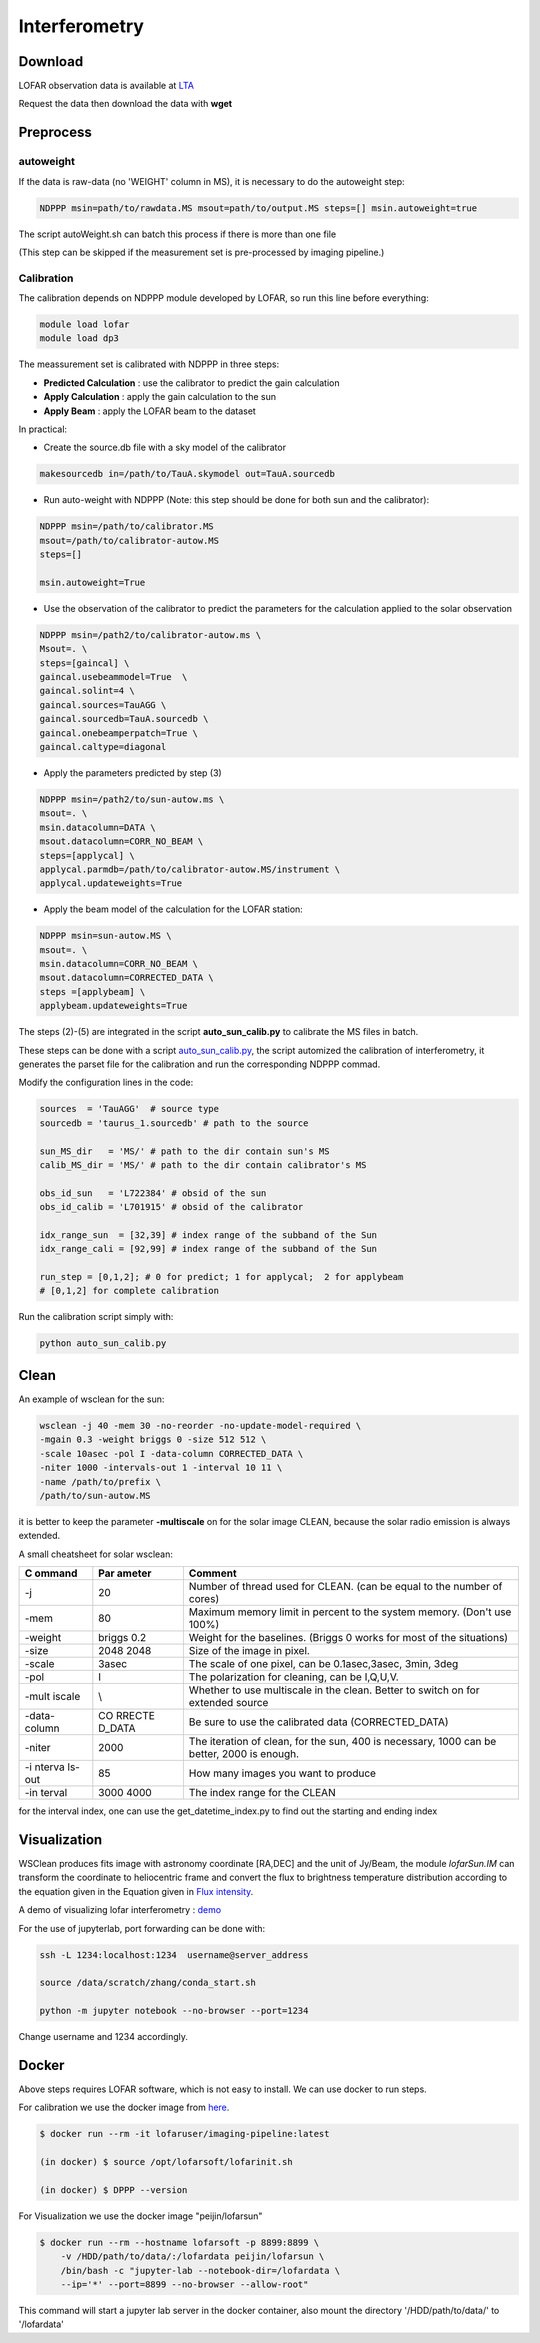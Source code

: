 ======================
Interferometry 
======================


Download
----------

LOFAR observation data is available at `LTA <https://lta.lofar.eu/Lofar>`__

Request the data then download the data with **wget**

Preprocess
----------

autoweight
==========

If the data is raw-data (no 'WEIGHT' column in MS), it is necessary to do the 
autoweight step:

.. code:: bash

   NDPPP msin=path/to/rawdata.MS msout=path/to/output.MS steps=[] msin.autoweight=true

The script autoWeight.sh can batch this process if there is more than
one file

(This step can be skipped if the measurement set is pre-processed by imaging pipeline.)

Calibration
============

The calibration depends on NDPPP module developed by LOFAR, so run this
line before everything:

.. code:: bash

    module load lofar
    module load dp3

The meassurement set is calibrated with NDPPP in three steps:

-  **Predicted Calculation** : use the calibrator to predict the gain
   calculation
-  **Apply Calculation** : apply the gain calculation to the sun
-  **Apply Beam** : apply the LOFAR beam to the dataset

In practical:

-  Create the source.db file with a sky model of the calibrator

.. code:: bash

   makesourcedb in=/path/to/TauA.skymodel out=TauA.sourcedb

-  Run auto-weight with NDPPP (Note: this step should be done for both
   sun and the calibrator):

.. code:: bash

   NDPPP msin=/path/to/calibrator.MS
   msout=/path/to/calibrator-autow.MS
   steps=[]

   msin.autoweight=True

-  Use the observation of the calibrator to predict the parameters for
   the calculation applied to the solar observation

.. code:: bash

   NDPPP msin=/path2/to/calibrator-autow.ms \
   Msout=. \
   steps=[gaincal] \
   gaincal.usebeammodel=True  \
   gaincal.solint=4 \
   gaincal.sources=TauAGG \
   gaincal.sourcedb=TauA.sourcedb \
   gaincal.onebeamperpatch=True \
   gaincal.caltype=diagonal

-  Apply the parameters predicted by step (3)

.. code:: bash

   NDPPP msin=/path2/to/sun-autow.ms \
   msout=. \
   msin.datacolumn=DATA \
   msout.datacolumn=CORR_NO_BEAM \
   steps=[applycal] \
   applycal.parmdb=/path/to/calibrator-autow.MS/instrument \
   applycal.updateweights=True

-  Apply the beam model of the calculation for the LOFAR station:

.. code:: bash

   NDPPP msin=sun-autow.MS \
   msout=. \
   msin.datacolumn=CORR_NO_BEAM \
   msout.datacolumn=CORRECTED_DATA \
   steps =[applybeam] \
   applybeam.updateweights=True

The steps (2)-(5) are integrated in the script **auto_sun_calib.py** to
calibrate the MS files in batch.


These steps can be done with a script
`auto_sun_calib.py <https://github.com/peijin94/LOFAR-Sun-tools/blob/master/utils/IM/auto_sun_calib.py>`__, the script
automized the calibration of interferometry, it generates the parset
file for the calibration and run the corresponding NDPPP commad.

Modify the configuration lines in the code:

.. code:: python

   sources  = 'TauAGG'  # source type
   sourcedb = 'taurus_1.sourcedb' # path to the source

   sun_MS_dir   = 'MS/' # path to the dir contain sun's MS 
   calib_MS_dir = 'MS/' # path to the dir contain calibrator's MS

   obs_id_sun   = 'L722384' # obsid of the sun
   obs_id_calib = 'L701915' # obsid of the calibrator

   idx_range_sun  = [32,39] # index range of the subband of the Sun
   idx_range_cali = [92,99] # index range of the subband of the Sun

   run_step = [0,1,2]; # 0 for predict; 1 for applycal;  2 for applybeam
   # [0,1,2] for complete calibration

Run the calibration script simply with:

.. code:: bash

   python auto_sun_calib.py

Clean
-----

An example of wsclean for the sun:


.. code:: bash

   wsclean -j 40 -mem 30 -no-reorder -no-update-model-required \
   -mgain 0.3 -weight briggs 0 -size 512 512 \
   -scale 10asec -pol I -data-column CORRECTED_DATA \
   -niter 1000 -intervals-out 1 -interval 10 11 \
   -name /path/to/prefix \
   /path/to/sun-autow.MS


it is better to
keep the parameter **-multiscale** on for the solar image CLEAN, because
the solar radio emission is always extended.

A small cheatsheet for solar wsclean:

+--------+--------+----------------------------------------------------+
| C      | Par    | Comment                                            |
| ommand | ameter |                                                    |
+========+========+====================================================+
| -j     | 20     | Number of thread used for CLEAN. (can be equal to  |
|        |        | the number of cores)                               |
+--------+--------+----------------------------------------------------+
| -mem   | 80     | Maximum memory limit in percent to the system      |
|        |        | memory. (Don't use 100%)                           |
+--------+--------+----------------------------------------------------+
| -weight| briggs | Weight for the baselines. (Briggs 0 works for most |
|        | 0.2    | of the situations)                                 |
+--------+--------+----------------------------------------------------+
| -size  | 2048   | Size of the image in pixel.                        |
|        | 2048   |                                                    |
+--------+--------+----------------------------------------------------+
| -scale | 3asec  | The scale of one pixel, can be 0.1asec,3asec,      |
|        |        | 3min, 3deg                                         |
+--------+--------+----------------------------------------------------+
| -pol   | I      | The polarization for cleaning, can be I,Q,U,V.     |
+--------+--------+----------------------------------------------------+
| -mult  | \\     | Whether to use multiscale in the clean. Better to  |
| iscale |        | switch on for extended source                      |
+--------+--------+----------------------------------------------------+
| -data- | CO     | Be sure to use the calibrated data                 |
| column | RRECTE | (CORRECTED_DATA)                                   |
|        | D_DATA |                                                    |
+--------+--------+----------------------------------------------------+
| -niter | 2000   | The iteration of clean, for the sun, 400 is        |
|        |        | necessary, 1000 can be better, 2000 is enough.     |
+--------+--------+----------------------------------------------------+
| -i     | 85     | How many images you want to produce                |
| nterva |        |                                                    |
| ls-out |        |                                                    |
+--------+--------+----------------------------------------------------+
| -in    | 3000   | The index range for the CLEAN                      |
| terval | 4000   |                                                    |
+--------+--------+----------------------------------------------------+

for the interval index, one can use the get_datetime_index.py to find
out the starting and ending index


Visualization
-------------

WSClean produces fits image with astronomy coordinate [RA,DEC] and the
unit of Jy/Beam, the module *lofarSun.IM* can transform the
coordinate to heliocentric frame and convert the flux to brightness
temperature distribution according to the equation given in the Equation
given in `Flux
intensity <https://science.nrao.edu/facilities/vla/proposing/TBconv>`__.

A demo of visualizing lofar interferometry :
`demo <https://github.com/peijin94/LOFAR-Sun-tools/tree/master/demo>`__

For the use of jupyterlab, port forwarding can be done with:

.. code:: bash

   ssh -L 1234:localhost:1234  username@server_address

   source /data/scratch/zhang/conda_start.sh

   python -m jupyter notebook --no-browser --port=1234

Change username and 1234 accordingly.



Docker
-------------

Above steps requires LOFAR software, which is not easy to install. 
We can use docker to run steps.

For calibration we use the docker image from `here <https://hub.docker.com/r/lofarsoft/lofar>`__.

.. code:: bash

   $ docker run --rm -it lofaruser/imaging-pipeline:latest

   (in docker) $ source /opt/lofarsoft/lofarinit.sh

   (in docker) $ DPPP --version


For Visualization we use the docker image "peijin/lofarsun"

.. code:: bash

   $ docker run --rm --hostname lofarsoft -p 8899:8899 \
       -v /HDD/path/to/data/:/lofardata peijin/lofarsun \
       /bin/bash -c "jupyter-lab --notebook-dir=/lofardata \
       --ip='*' --port=8899 --no-browser --allow-root"

This command will start a jupyter lab server in the docker container, also mount the 
directory '/HDD/path/to/data/' to '/lofardata'
